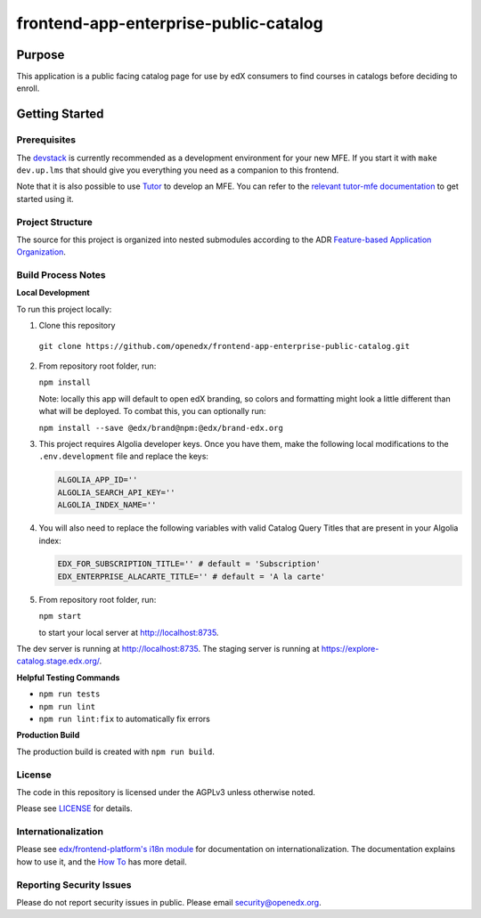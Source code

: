 ######################################
frontend-app-enterprise-public-catalog
######################################

|Build Status| |Codecov| |license|


********
Purpose
********

This application is a public facing catalog page for use by edX consumers to find courses in catalogs before deciding to enroll.

***************
Getting Started
***************

Prerequisites
=============

The `devstack`_ is currently recommended as a development environment for your
new MFE.  If you start it with ``make dev.up.lms`` that should give you
everything you need as a companion to this frontend.

Note that it is also possible to use `Tutor`_ to develop an MFE.  You can refer
to the `relevant tutor-mfe documentation`_ to get started using it.

.. _Devstack: https://github.com/openedx/devstack

.. _Tutor: https://github.com/overhangio/tutor

.. _relevant tutor-mfe documentation: https://github.com/overhangio/tutor-mfe#mfe-development

Project Structure
=================

The source for this project is organized into nested submodules according to the ADR `Feature-based Application Organization <https://github.com/openedx/frontend-app-enterprise-public-catalog/blob/master/docs/decisions/0002-feature-based-application-organization.rst>`_.

Build Process Notes
===================
**Local Development**

To run this project locally:

1. Clone this repository

  ``git clone https://github.com/openedx/frontend-app-enterprise-public-catalog.git``

2. From repository root folder, run:

   ``npm install``

   Note: locally this app will default to open edX branding, so colors and formatting might look a little different than what will be deployed. To combat this, you can optionally run:

   ``npm install --save @edx/brand@npm:@edx/brand-edx.org``

3. This project requires Algolia developer keys. Once you have them, make the following local modifications to the ``.env.development`` file and replace the keys:

   .. code-block::

      ALGOLIA_APP_ID=''
      ALGOLIA_SEARCH_API_KEY=''
      ALGOLIA_INDEX_NAME=''

4. You will also need to replace the following variables with valid Catalog Query Titles that are present in your Algolia index:

   .. code-block::

      EDX_FOR_SUBSCRIPTION_TITLE='' # default = 'Subscription'
      EDX_ENTERPRISE_ALACARTE_TITLE='' # default = 'A la carte'

5. From repository root folder, run:

   ``npm start``

   to start your local server at `http://localhost:8735 <http://localhost:8735>`_.

The dev server is running at `http://localhost:8735 <http://localhost:8735>`_.
The staging server is running at `https://explore-catalog.stage.edx.org/ <https://explore-catalog.stage.edx.org/>`_.

**Helpful Testing Commands**

* ``npm run tests``
* ``npm run lint``
* ``npm run lint:fix`` to automatically fix errors

**Production Build**

The production build is created with ``npm run build``.

License
=======

The code in this repository is licensed under the AGPLv3 unless otherwise
noted.

Please see `LICENSE <LICENSE>`_ for details.

Internationalization
====================

Please see `edx/frontend-platform's i18n module <https://edx.github.io/frontend-platform/module-Internationalization.html>`_ for documentation on internationalization.  The documentation explains how to use it, and the `How To <https://github.com/openedx/frontend-i18n/blob/master/docs/how_tos/i18n.rst>`_ has more detail.

Reporting Security Issues
=========================

Please do not report security issues in public. Please email security@openedx.org.

.. |Build Status| image:: https://api.travis-ci.com/edx/frontend-app-enterprise-public-catalog.svg?branch=master
   :target: https://travis-ci.com/edx/frontend-app-enterprise-public-catalog
.. |Codecov| image:: https://codecov.io/gh/edx/frontend-app-enterprise-public-catalog/branch/master/graph/badge.svg
   :target: https://codecov.io/gh/edx/frontend-app-enterprise-public-catalog
.. |license| image:: https://img.shields.io/npm/l/@edx/frontend-app-enterprise-public-catalog.svg
   :target: @edx/frontend-app-enterprise-public-catalog
